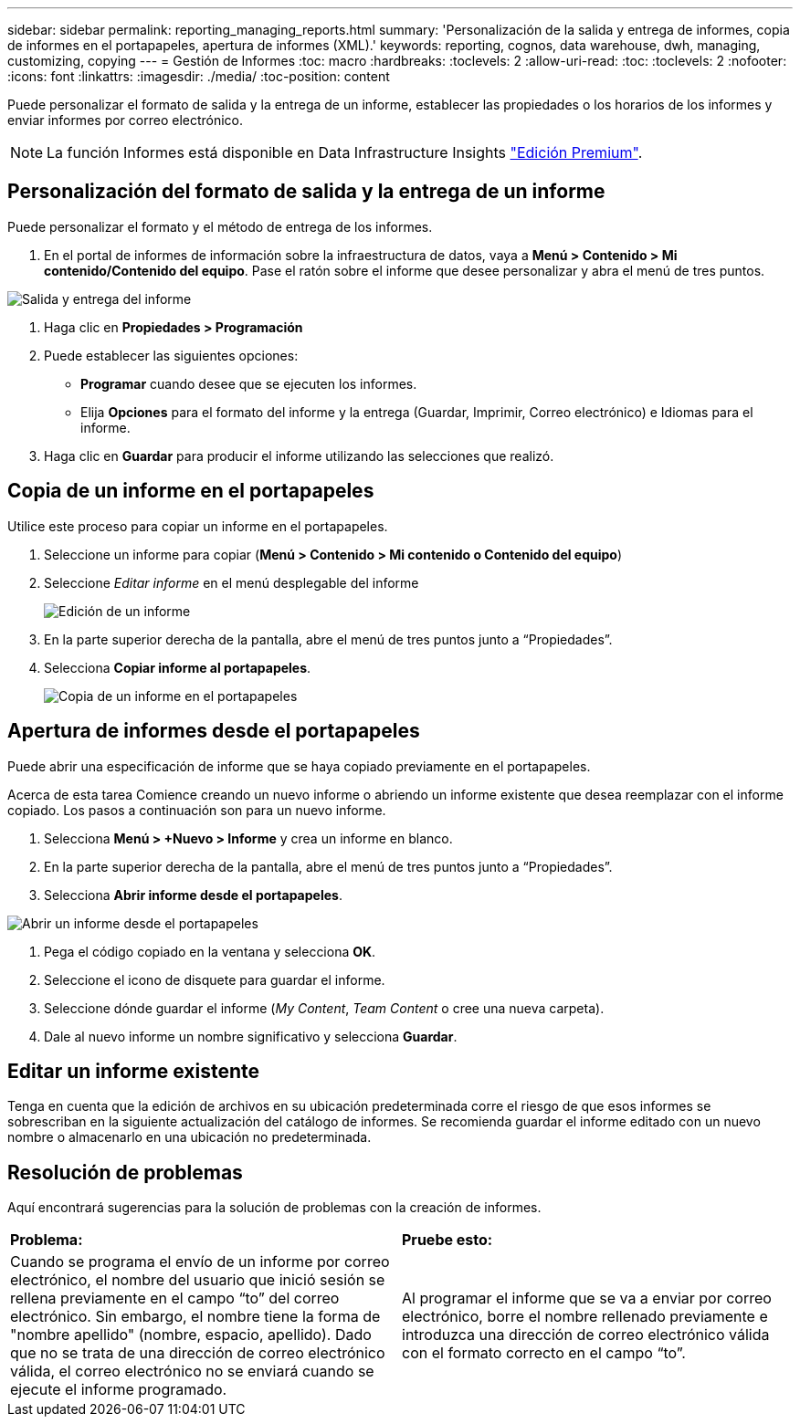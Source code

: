 ---
sidebar: sidebar 
permalink: reporting_managing_reports.html 
summary: 'Personalización de la salida y entrega de informes, copia de informes en el portapapeles, apertura de informes (XML).' 
keywords: reporting, cognos, data warehouse, dwh, managing, customizing, copying 
---
= Gestión de Informes
:toc: macro
:hardbreaks:
:toclevels: 2
:allow-uri-read: 
:toc: 
:toclevels: 2
:nofooter: 
:icons: font
:linkattrs: 
:imagesdir: ./media/
:toc-position: content


[role="lead"]
Puede personalizar el formato de salida y la entrega de un informe, establecer las propiedades o los horarios de los informes y enviar informes por correo electrónico.


NOTE: La función Informes está disponible en Data Infrastructure Insights link:concept_subscribing_to_cloud_insights.html["Edición Premium"].



== Personalización del formato de salida y la entrega de un informe

Puede personalizar el formato y el método de entrega de los informes.

. En el portal de informes de información sobre la infraestructura de datos, vaya a *Menú > Contenido > Mi contenido/Contenido del equipo*. Pase el ratón sobre el informe que desee personalizar y abra el menú de tres puntos.


image:Reporting_Output_and_Delivery.png["Salida y entrega del informe"]

. Haga clic en *Propiedades > Programación*


. Puede establecer las siguientes opciones:
+
** *Programar* cuando desee que se ejecuten los informes.
** Elija *Opciones* para el formato del informe y la entrega (Guardar, Imprimir, Correo electrónico) e Idiomas para el informe.


. Haga clic en *Guardar* para producir el informe utilizando las selecciones que realizó.




== Copia de un informe en el portapapeles

Utilice este proceso para copiar un informe en el portapapeles.

. Seleccione un informe para copiar (*Menú > Contenido > Mi contenido o Contenido del equipo*)
. Seleccione _Editar informe_ en el menú desplegable del informe
+
image:Reporting_Edit_Report.png["Edición de un informe"]

. En la parte superior derecha de la pantalla, abre el menú de tres puntos junto a “Propiedades”.
. Selecciona *Copiar informe al portapapeles*.
+
image:Reporting_Copy_To_Clipboard.png["Copia de un informe en el portapapeles"]





== Apertura de informes desde el portapapeles

Puede abrir una especificación de informe que se haya copiado previamente en el portapapeles.

Acerca de esta tarea Comience creando un nuevo informe o abriendo un informe existente que desea reemplazar con el informe copiado. Los pasos a continuación son para un nuevo informe.

. Selecciona *Menú > +Nuevo > Informe* y crea un informe en blanco.
. En la parte superior derecha de la pantalla, abre el menú de tres puntos junto a “Propiedades”.
. Selecciona *Abrir informe desde el portapapeles*.


image:Reporting_Open_From_Clipboard.png["Abrir un informe desde el portapapeles"]

. Pega el código copiado en la ventana y selecciona *OK*.
. Seleccione el icono de disquete para guardar el informe.
. Seleccione dónde guardar el informe (_My Content_, _Team Content_ o cree una nueva carpeta).
. Dale al nuevo informe un nombre significativo y selecciona *Guardar*.




== Editar un informe existente

Tenga en cuenta que la edición de archivos en su ubicación predeterminada corre el riesgo de que esos informes se sobrescriban en la siguiente actualización del catálogo de informes. Se recomienda guardar el informe editado con un nuevo nombre o almacenarlo en una ubicación no predeterminada.



== Resolución de problemas

Aquí encontrará sugerencias para la solución de problemas con la creación de informes.

|===


| *Problema:* | *Pruebe esto:* 


| Cuando se programa el envío de un informe por correo electrónico, el nombre del usuario que inició sesión se rellena previamente en el campo “to” del correo electrónico. Sin embargo, el nombre tiene la forma de "nombre apellido" (nombre, espacio, apellido). Dado que no se trata de una dirección de correo electrónico válida, el correo electrónico no se enviará cuando se ejecute el informe programado. | Al programar el informe que se va a enviar por correo electrónico, borre el nombre rellenado previamente e introduzca una dirección de correo electrónico válida con el formato correcto en el campo “to”. 
|===